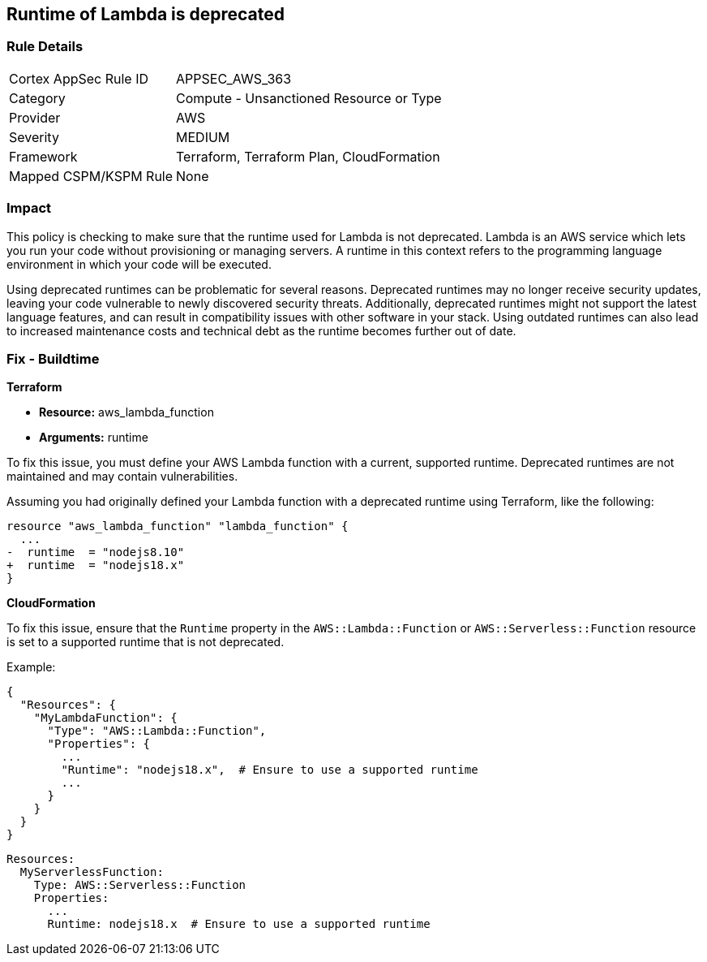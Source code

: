 
== Runtime of Lambda is deprecated

=== Rule Details

[cols="1,2"]
|===
|Cortex AppSec Rule ID |APPSEC_AWS_363
|Category |Compute - Unsanctioned Resource or Type
|Provider |AWS
|Severity |MEDIUM
|Framework |Terraform, Terraform Plan, CloudFormation
|Mapped CSPM/KSPM Rule |None
|===


=== Impact
This policy is checking to make sure that the runtime used for Lambda is not deprecated. Lambda is an AWS service which lets you run your code without provisioning or managing servers. A runtime in this context refers to the programming language environment in which your code will be executed. 

Using deprecated runtimes can be problematic for several reasons. Deprecated runtimes may no longer receive security updates, leaving your code vulnerable to newly discovered security threats. Additionally, deprecated runtimes might not support the latest language features, and can result in compatibility issues with other software in your stack. Using outdated runtimes can also lead to increased maintenance costs and technical debt as the runtime becomes further out of date.

=== Fix - Buildtime

*Terraform*

* *Resource:* aws_lambda_function
* *Arguments:* runtime

To fix this issue, you must define your AWS Lambda function with a current, supported runtime. Deprecated runtimes are not maintained and may contain vulnerabilities.

Assuming you had originally defined your Lambda function with a deprecated runtime using Terraform, like the following:

[source,go]
----
resource "aws_lambda_function" "lambda_function" {
  ...
-  runtime  = "nodejs8.10" 
+  runtime  = "nodejs18.x"
}
----

 
*CloudFormation*

To fix this issue, ensure that the `Runtime` property in the `AWS::Lambda::Function` or `AWS::Serverless::Function` resource is set to a supported runtime that is not deprecated.

Example:

[source,json]
----
{
  "Resources": {
    "MyLambdaFunction": {
      "Type": "AWS::Lambda::Function",
      "Properties": {
        ...
        "Runtime": "nodejs18.x",  # Ensure to use a supported runtime
        ...
      }
    }
  }
}
----

[source,yaml]
----
Resources:
  MyServerlessFunction:
    Type: AWS::Serverless::Function
    Properties:
      ...
      Runtime: nodejs18.x  # Ensure to use a supported runtime
----
